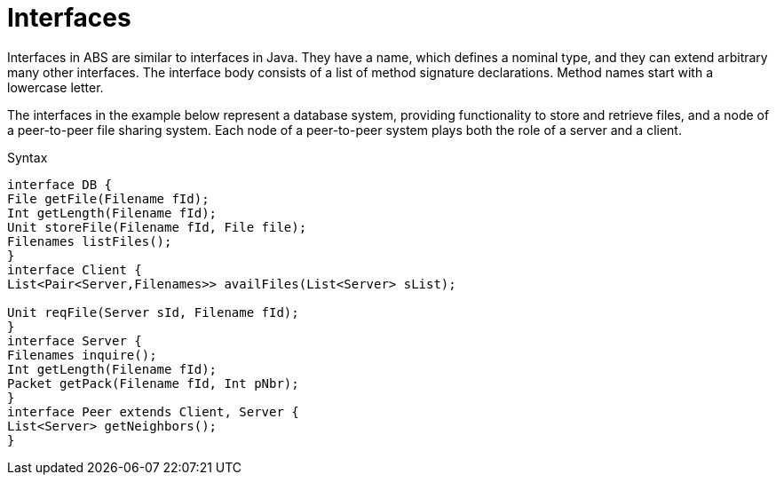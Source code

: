 = Interfaces


Interfaces in ABS are similar to interfaces in Java. They have a name, which defines a nominal type, and they can extend arbitrary many other interfaces. The interface body consists of a list of method signature declarations. Method names start with a lowercase letter.

The interfaces in the example below represent a database system, providing functionality to store and retrieve files, and a node of a peer-to-peer file sharing system. Each node of a peer-to-peer system plays both the role of a server and a client. 

.Syntax

[source,java]

----
interface DB {
File getFile(Filename fId);
Int getLength(Filename fId);
Unit storeFile(Filename fId, File file);
Filenames listFiles();
}
interface Client {
List<Pair<Server,Filenames>> availFiles(List<Server> sList);

Unit reqFile(Server sId, Filename fId);
}
interface Server {
Filenames inquire();
Int getLength(Filename fId);
Packet getPack(Filename fId, Int pNbr);
}
interface Peer extends Client, Server {
List<Server> getNeighbors();
}


----
